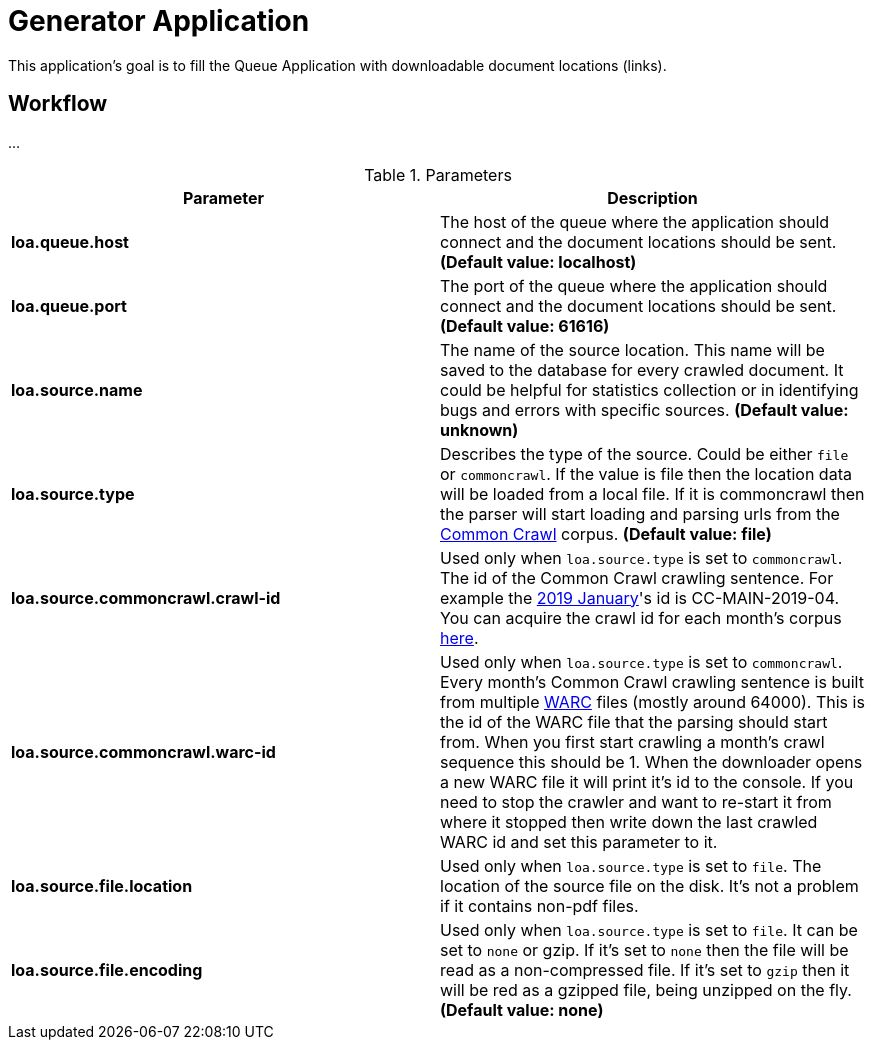 = Generator Application

This application's goal is to fill the Queue Application with downloadable document locations (links).

== Workflow

...

.Parameters
|===
| Parameter | Description

| **loa.queue.host**
| The host of the queue where the application should connect and the document locations should be sent. *(Default value: localhost)*

| **loa.queue.port**
| The port of the queue where the application should connect and the document locations should be sent. *(Default value: 61616)*

| **loa.source.name**
| The name of the source location. This name will be saved to the database for every crawled document. It could be helpful for statistics collection or in identifying bugs and errors with specific sources. *(Default value: unknown)*

| **loa.source.type**
| Describes the type of the source. Could be either `file` or `commoncrawl`. If the value is file then the location data will be loaded from a local file. If it is commoncrawl then the parser will start loading and parsing urls from the http://commoncrawl.org/[Common Crawl] corpus. *(Default value: file)*

| **loa.source.commoncrawl.crawl-id**
| Used only when `loa.source.type` is set to `commoncrawl`. The id of the Common Crawl crawling sentence. For example the http://commoncrawl.org/2019/01/january-2019-crawl-archive-now-available/[2019 January]'s id is CC-MAIN-2019-04. You can acquire the crawl id for each month's corpus http://commoncrawl.org/the-data/get-started/[here].

| **loa.source.commoncrawl.warc-id**
| Used only when `loa.source.type` is set to `commoncrawl`. Every month's Common Crawl crawling sentence is built from multiple https://en.wikipedia.org/wiki/Web_ARChive[WARC] files (mostly around 64000). This is the id of the WARC file that the parsing should start from. When you first start crawling a month's crawl sequence this should be 1. When the downloader opens a new WARC file it will print it's id to the console. If you need to stop the crawler and want to re-start it from where it stopped then write down the last crawled WARC id and set this parameter to it.

| **loa.source.file.location**
| Used only when `loa.source.type` is set to `file`. The location of the source file on the disk. It's not a problem if it contains non-pdf files.

| **loa.source.file.encoding**
| Used only when `loa.source.type` is set to `file`. It can be set to `none` or gzip. If it's set to `none` then the file will be read as a non-compressed file. If it's set to `gzip` then it will be red as a gzipped file, being unzipped on the fly. *(Default value: none)*
|===
